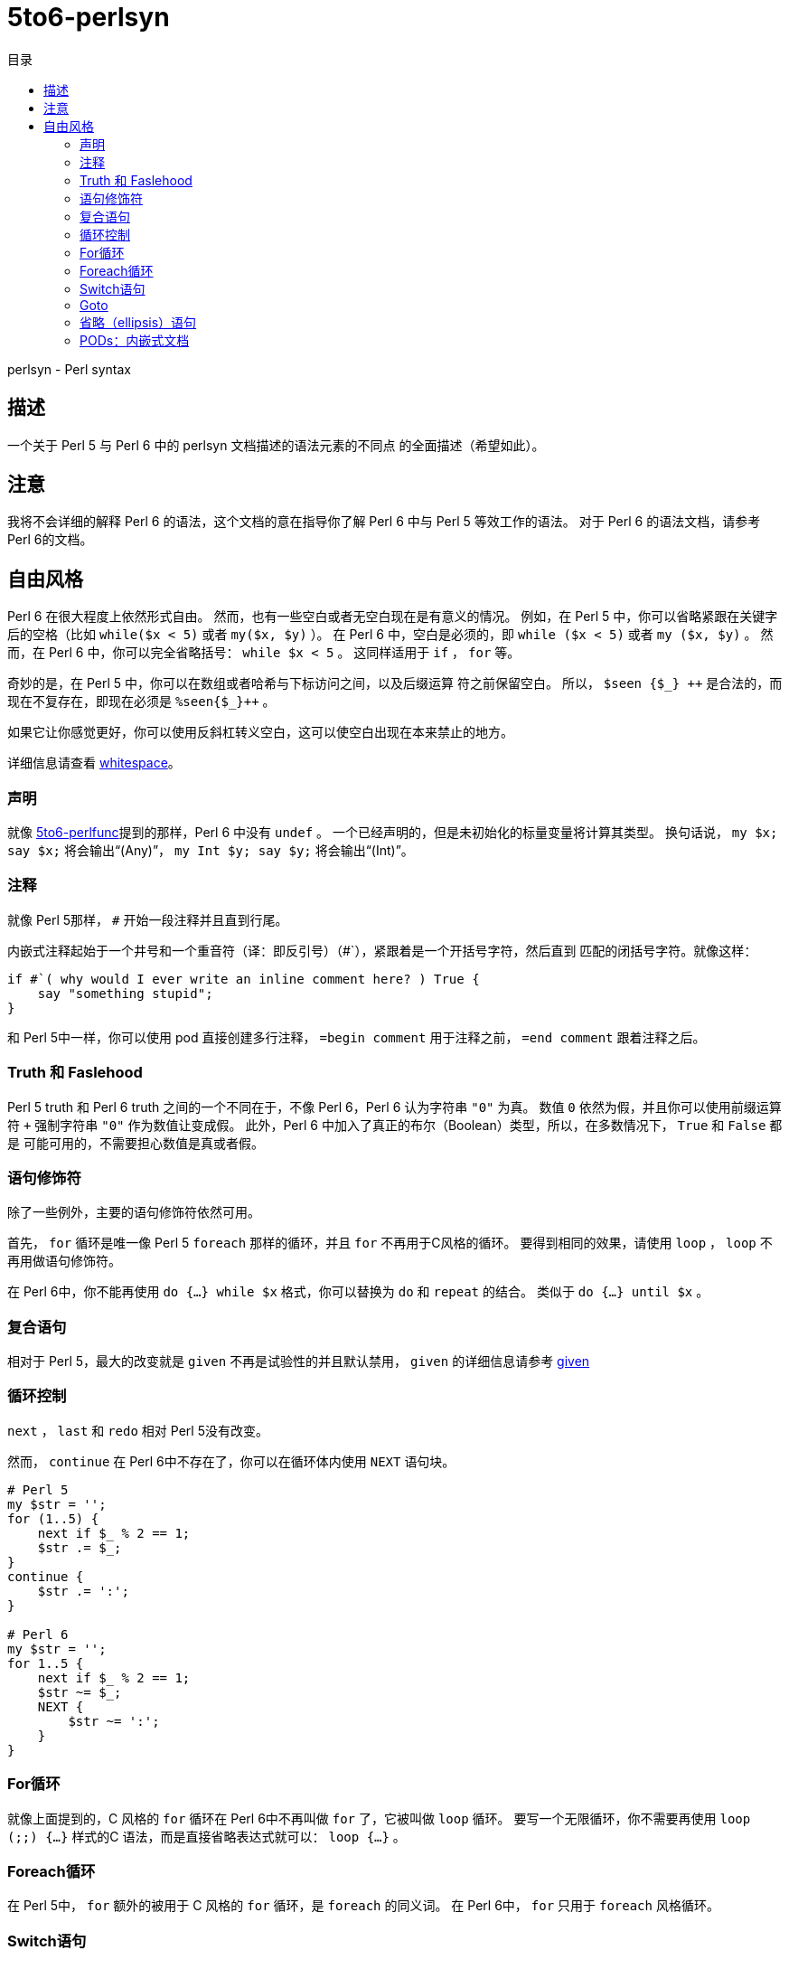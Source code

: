 = 5to6-perlsyn
:toc-title: 目录
:description: Perl 5 to Perl 6 指南 - 语法
:keywords: perl6, perl 6, perl 6 document
:Email: blackcatoverwall@gmail.com
:Revision: 1.0
:icons: font
:source-highlighter: pygments
:source-language: perl6
:pygments-linenums-mode: table
:toc: left
:doctype: book
:lang: zh

perlsyn - Perl syntax

== 描述

一个关于 Perl 5 与 Perl 6 中的 perlsyn 文档描述的语法元素的不同点
的全面描述（希望如此）。

== 注意

我将不会详细的解释 Perl 6 的语法，这个文档的意在指导你了解 Perl 6
中与 Perl 5 等效工作的语法。
对于 Perl 6 的语法文档，请参考 Perl 6的文档。

== 自由风格

Perl 6 在很大程度上依然形式自由。
然而，也有一些空白或者无空白现在是有意义的情况。
例如，在 Perl 5 中，你可以省略紧跟在关键字后的空格（比如 `while($x < 5)`
或者 `my($x, $y)` ）。
在 Perl 6 中，空白是必须的，即 `while ($x < 5)` 或者 `my ($x, $y)` 。
然而，在 Perl 6 中，你可以完全省略括号： `while $x < 5` 。
这同样适用于 `if` ， `for` 等。

奇妙的是，在 Perl 5 中，你可以在数组或者哈希与下标访问之间，以及后缀运算
符之前保留空白。
所以， `$seen {$\_} {plus}{plus}` 是合法的，而现在不复存在，即现在必须是 `%seen{$_}{plus}{plus}` 。

如果它让你感觉更好，你可以使用反斜杠转义空白，这可以使空白出现在本来禁止的地方。

详细信息请查看 https://docs.perl6.org/language/5to6-nutshell#Whitespace[whitespace]。

=== 声明

就像 https://docs.perl6.org/language/5to6-perlfunc[5to6-perlfunc]提到的那样，Perl 6
中没有 `undef` 。
一个已经声明的，但是未初始化的标量变量将计算其类型。
换句话说， `my $x; say $x;` 将会输出“(Any)”， `my Int $y; say $y;` 将会输出“(Int)”。

=== 注释

就像 Perl 5那样， `#` 开始一段注释并且直到行尾。

内嵌式注释起始于一个井号和一个重音符（译：即反引号）（#`），紧跟着是一个开括号字符，然后直到
匹配的闭括号字符。就像这样：

[source, perl6]
-------------------------
if #`( why would I ever write an inline comment here? ) True {
    say "something stupid";
}
-------------------------

和 Perl 5中一样，你可以使用 pod 直接创建多行注释， `=begin comment` 用于注释之前， `=end comment`
跟着注释之后。

=== Truth 和 Faslehood

Perl 5 truth 和 Perl 6 truth 之间的一个不同在于，不像 Perl 6，Perl 6 认为字符串 `"0"` 为真。
数值 `0` 依然为假，并且你可以使用前缀运算符 `+` 强制字符串 `"0"` 作为数值让变成假。
此外，Perl 6 中加入了真正的布尔（Boolean）类型，所以，在多数情况下， `True` 和 `False` 都是
可能可用的，不需要担心数值是真或者假。

=== 语句修饰符

除了一些例外，主要的语句修饰符依然可用。

首先， `for` 循环是唯一像 Perl 5  `foreach` 那样的循环，并且 `for` 不再用于C风格的循环。
要得到相同的效果，请使用 `loop` ， `loop` 不再用做语句修饰符。

在 Perl 6中，你不能再使用 `do {...} while $x` 格式，你可以替换为 `do` 和 `repeat` 的结合。
类似于 `do {...} until $x` 。

=== 复合语句

相对于 Perl 5，最大的改变就是 `given` 不再是试验性的并且默认禁用， `given` 的详细信息请参考
https://docs.perl6.org/language/control#given[given]

=== 循环控制

`next` ， `last` 和 `redo` 相对 Perl 5没有改变。

然而， `continue` 在 Perl 6中不存在了，你可以在循环体内使用 `NEXT` 语句块。

[source, perl6]
-------------------------
# Perl 5
my $str = '';
for (1..5) {
    next if $_ % 2 == 1;
    $str .= $_;
}
continue {
    $str .= ':';
}

# Perl 6
my $str = '';
for 1..5 {
    next if $_ % 2 == 1;
    $str ~= $_;
    NEXT {
        $str ~= ':';
    }
}
-------------------------

=== For循环

就像上面提到的，C 风格的 `for` 循环在 Perl 6中不再叫做 `for` 了，它被叫做 `loop` 循环。
要写一个无限循环，你不需要再使用  `loop (;;) {...}` 样式的C 语法，而是直接省略表达式就可以： `loop {...}` 。

=== Foreach循环

在 Perl 5中， `for` 额外的被用于 C 风格的 `for` 循环，是 `foreach` 的同义词。
在 Perl 6中， `for` 只用于 `foreach` 风格循环。

=== Switch语句

Perl 6有真正的 switch 语句，由 `given` 支持，并使用 `when` 和 `default` 处理不同的情况。
基本语法是：

[source, perl6]
-------------------------
given EXPR {
    when EXPR { ... }
    when EXPR { ... }
    default { ... }
}
-------------------------

详细的细节可以在 https://docs.perl6.org/language/control#given[这里]找到。

=== Goto

`goto` 可能和 Perl 5中以类似的方式工作，然而，在书写本文档的过程中，它还并没有实现。
查看 `goto` 的计划，请访问 https://design.perl6.org/S04.html#The_goto_statement[goto statement]。

=== 省略（ellipsis）语句

`...` （和 `!!!` 以及 `???` 一起）被用于创建存根声明，这可能比 Perl 5中的用法复杂一点，你也许想查看一下
https://design.perl6.org/S06.html#Stub_declarations[残酷的]细节。
也就是说，尽管它的功能在 Perl 6中被扩展了，似乎没有明显的理由不让省略语句的行为和 Perl 5一致。

=== PODs：内嵌式文档

Perl 6的 POD 相对 Perl 5有了改变，可能最大的不同就是你需要在 `=begin pod` 和 `=end pod` 之间的封装你的 pod。
微小的变动到处存在，比如说，我在写本文档时发现， `"|"` 在 `X<>` 代码中有特殊的含义，并且插入一个字面量的
 `"|"` 方法并不明确。
你最好使用 Perl 6解释器检查你的 pod，你可以使用 `--doc` 开关来完成这项工作，比如 `perl6 --doc Whatever.pod` ，
这会把所有的问题输出到标准错误输出（取决于你如何或者在哪里安装的 perl6，你可能需要指定 `Pod::To::Text` 的位置）。
关于 Perl 6 pod 的详细信息请查看 https://design.perl6.org/S26.html[S26]。
